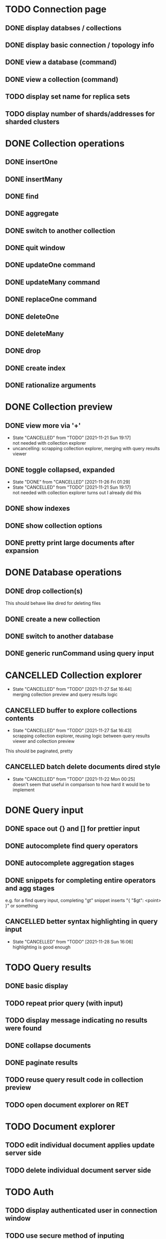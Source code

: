 * TODO Connection page
** DONE display databses / collections
** DONE display basic connection / topology info
** DONE view a database (command)
   CLOSED: [2021-11-20 Sat 01:02]
** DONE view a collection (command)
   CLOSED: [2021-11-20 Sat 01:34]
** TODO display set name for replica sets
** TODO display number of shards/addresses for sharded clusters

* DONE Collection operations
** DONE insertOne
** DONE insertMany
** DONE find
** DONE aggregate
** DONE switch to another collection
** DONE quit window
** DONE updateOne command
   CLOSED: [2021-11-21 Sun 01:26]
** DONE updateMany command
   CLOSED: [2021-11-21 Sun 01:26]
** DONE replaceOne command
   CLOSED: [2021-11-21 Sun 16:58]
** DONE deleteOne
   CLOSED: [2021-11-21 Sun 17:07]
** DONE deleteMany
   CLOSED: [2021-11-21 Sun 17:07]
** DONE drop
   CLOSED: [2021-11-21 Sun 17:16]
** DONE create index
   CLOSED: [2021-11-21 Sun 18:52]
** DONE rationalize arguments
   CLOSED: [2021-11-21 Sun 18:56]
   
* DONE Collection preview
  CLOSED: [2021-11-27 Sat 21:17]
** DONE view more via '+'
   CLOSED: [2021-11-27 Sat 17:28]
   - State "CANCELLED"  from "TODO"       [2021-11-21 Sun 19:17] \\
     not needed with collection explorer
   - uncancelling: scrapping collection explorer, merging with query results viewer
** DONE toggle collapsed, expanded
   CLOSED: [2021-11-21 Sun 19:17]
   - State "DONE"       from "CANCELLED"  [2021-11-26 Fri 01:29]
   - State "CANCELLED"  from "TODO"       [2021-11-21 Sun 19:17] \\
     not needed with collection explorer
     turns out I already did this
** DONE show indexes
   CLOSED: [2021-11-21 Sun 18:52]
** DONE show collection options
   CLOSED: [2021-11-21 Sun 22:01]
** DONE pretty print large documents after expansion
   CLOSED: [2021-11-22 Mon 00:17]

* DONE Database operations
  CLOSED: [2021-11-21 Sun 20:50]
** DONE drop collection(s)
   CLOSED: [2021-11-21 Sun 20:45]
   This should behave like dired for deleting files
** DONE create a new collection
   CLOSED: [2021-11-21 Sun 20:45]
** DONE switch to another database
   CLOSED: [2021-11-21 Sun 20:46]
** DONE generic runCommand using query input

* CANCELLED Collection explorer
  CLOSED: [2021-11-27 Sat 16:44]
  - State "CANCELLED"  from "TODO"       [2021-11-27 Sat 16:44] \\
    merging collection preview and query results logic
** CANCELLED buffer to explore collections contents
   CLOSED: [2021-11-27 Sat 16:43]
   - State "CANCELLED"  from "TODO"       [2021-11-27 Sat 16:43] \\
     scrapping collection explorer, reusing logic between query results viewer and collection preview
   This should be paginated, pretty
** CANCELLED batch delete documents dired style
   CLOSED: [2021-11-22 Mon 00:25]

   - State "CANCELLED"  from "TODO"       [2021-11-22 Mon 00:25] \\
     doesn't seem that useful in comparison to how hard it would be to implement

* DONE Query input
  CLOSED: [2021-11-28 Sun 16:06]
** DONE space out {} and [] for prettier input
   CLOSED: [2021-11-21 Sun 20:47]
** DONE autocomplete find query operators
   CLOSED: [2021-11-27 Sat 22:59]
** DONE autocomplete aggregation stages
   CLOSED: [2021-11-27 Sat 22:59]
** DONE snippets for completing entire operators and agg stages
   CLOSED: [2021-11-28 Sun 15:40]
   e.g. for a find query input, completing "gt" snippet inserts "{ "$gt": <point> }" or something
** CANCELLED better syntax highlighting in query input
   CLOSED: [2021-11-28 Sun 16:06]

   - State "CANCELLED"  from "TODO"       [2021-11-28 Sun 16:06] \\
     highlighting is good enough

* TODO Query results
** DONE basic display
** TODO repeat prior query (with input)
** TODO display message indicating no results were found
** DONE collapse documents
   CLOSED: [2021-11-29 Mon 01:27]
** DONE paginate results
   CLOSED: [2021-11-29 Mon 01:27]
** TODO reuse query result code in collection preview
** TODO open document explorer on RET

* TODO Document explorer
** TODO edit individual document applies update server side
** TODO delete individual document server side

* TODO Auth
** TODO display authenticated user in connection window
** TODO use secure method of inputing username/password

* TODO misc
** TODO support multiple shell instances 
** TODO add background to header section
** TODO use database from connection string
** TODO delete index via "x" on hover in collection preview
** TODO rename collection
   This should behave like dired for renaming files
** DONE backwards navigation
   CLOSED: [2021-11-22 Mon 00:10]
** TODO pretty print collection options
** TODO delete document via "x" on hover
   - State "TODO"       from "CANCELLED"  [2021-11-27 Sat 16:43]
   - State "CANCELLED"  from "TODO"       [2021-11-21 Sun 19:19] \\
     not needed with collection explorer

* TODO clean up shell elisp API
** TODO delete pretty cursor shell api

* TODO Integrated shell
** TODO drop into mongo shell
** TODO autocomplete
** TODO syntax highlighting

* TODO RS config
** TODO open up rsconfig, make edits, submit
